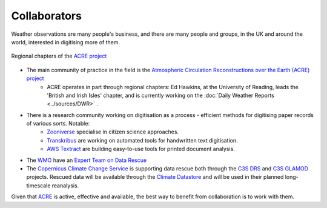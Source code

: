 Collaborators
=============

Weather observations are many people's business, and there are many people and groups, in the UK and around the world, interested in digitising more of them.

.. figure:: http://www.met-acre.net/splash_htm_files/15772.jpg
   :width: 75%
   :align: center

   Regional chapters of the `ACRE project <http://met-acre.net>`_

* The main community of practice in the field is the `Atmospheric Circulation Reconstructions over the Earth (ACRE) project <http://met-acre.net>`_
   - ACRE operates in part through regional chapters: Ed Hawkins, at the University of Reading, leads the 'British and Irish Isles' chapter, and is currently working on the :doc:`Daily Weather Reports <../sources/DWR>` .
* There is a research community working on digitisation as a process - efficient methods for digitising paper records of various sorts. Notable:
   - `Zooniverse <http://zooniverse.org>`_ specialise in citizen science approaches.
   - `Transkribus <https://transkribus.eu/Transkribus/>`_ are working on automated tools for handwritten text digitisation.
   - `AWS Textract <https://aws.amazon.com/textract/>`_ are building easy-to-use tools for printed document analysis.
* The `WMO <https://www.wmo.int/pages/index_en.html>`_ have an `Expert Team on Data Rescue <http://www.wmo.int/pages/prog/wcp/ccl/opace/opace1/ET-DARE-1-2.php>`_
* The `Copernicus Climate Change Service <https://climate.copernicus.eu/>`_ is supporting data rescue both through the `C3S DRS <http://ensembles-eu.metoffice.com/C3S-DR/index_C3SDR.html>`_ and `C3S GLAMOD <https://climate.copernicus.eu/node/562>`_ projects. Rescued data will be available through the `Climate Datastore <https://cds.climate.copernicus.eu/#!/home>`_ and will be used in their planned long-timescale reanalysis.

Given that `ACRE <http://met-acre.net>`_ is active, effective and available, the best way to benefit from collaboration is to work with them.



